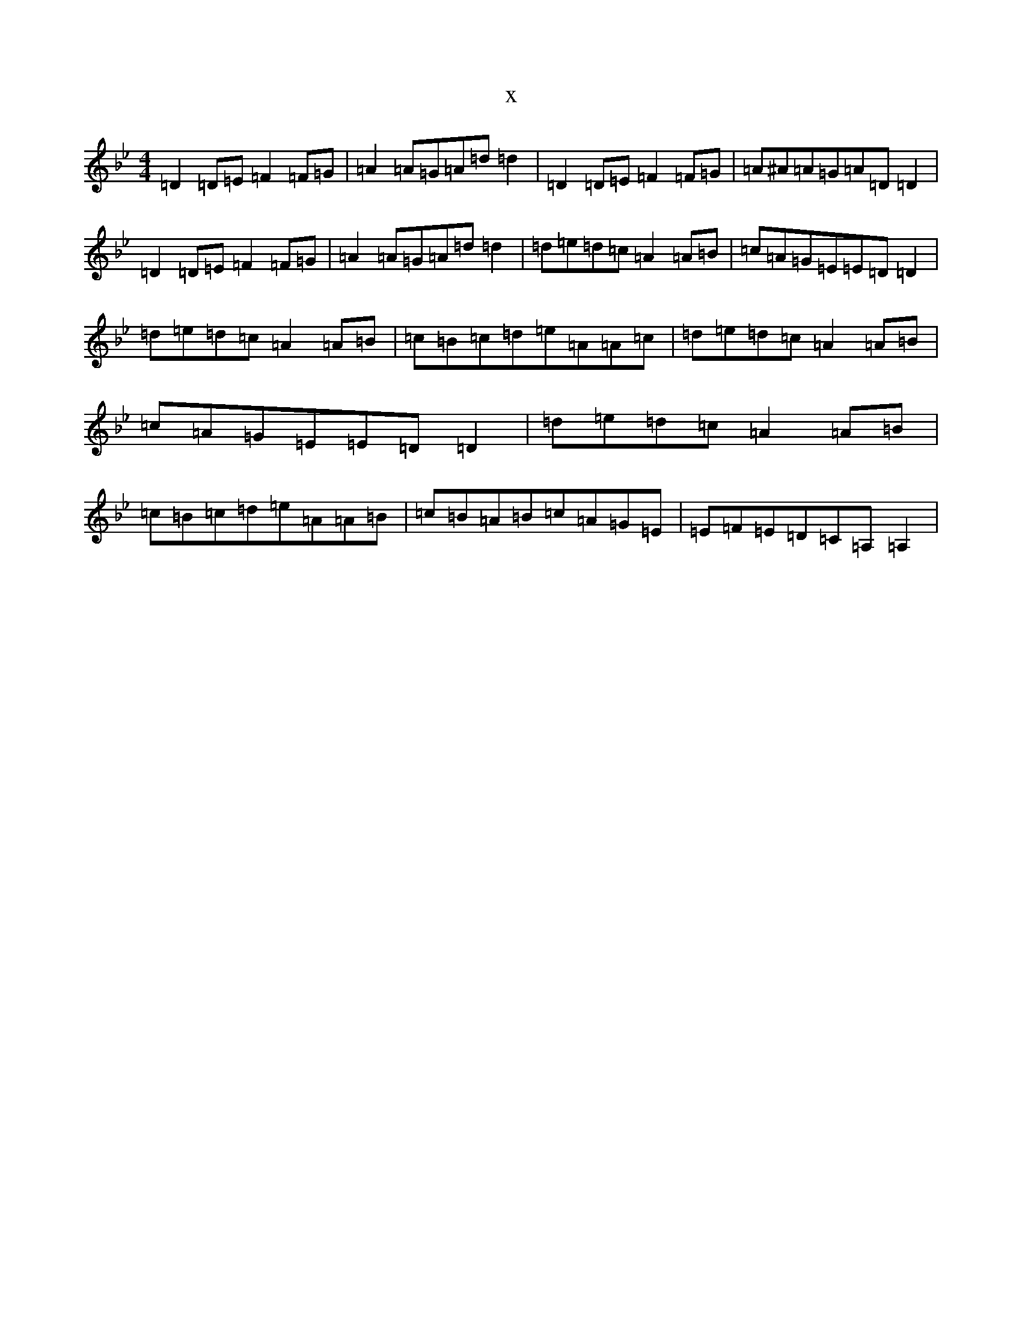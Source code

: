 X:19958
T:x
L:1/8
M:4/4
K: C Dorian
=D2=D=E=F2=F=G|=A2=A=G=A=d=d2|=D2=D=E=F2=F=G|=A^A=A=G=A=D=D2|=D2=D=E=F2=F=G|=A2=A=G=A=d=d2|=d=e=d=c=A2=A=B|=c=A=G=E=E=D=D2|=d=e=d=c=A2=A=B|=c=B=c=d=e=A=A=c|=d=e=d=c=A2=A=B|=c=A=G=E=E=D=D2|=d=e=d=c=A2=A=B|=c=B=c=d=e=A=A=B|=c=B=A=B=c=A=G=E|=E=F=E=D=C=A,=A,2|